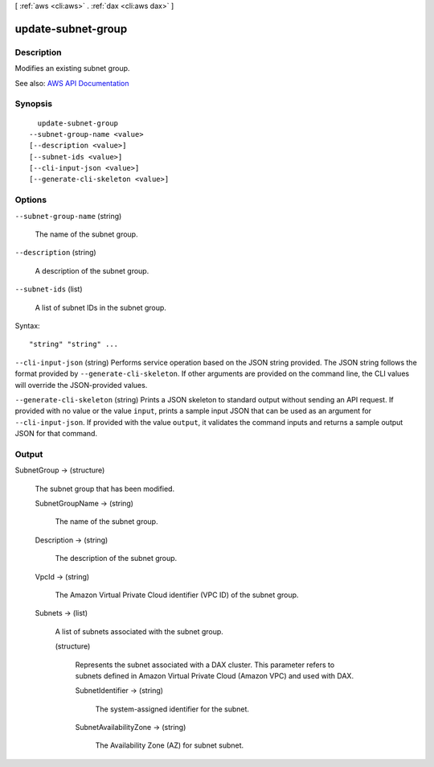 [ :ref:`aws <cli:aws>` . :ref:`dax <cli:aws dax>` ]

.. _cli:aws dax update-subnet-group:


*******************
update-subnet-group
*******************



===========
Description
===========



Modifies an existing subnet group.



See also: `AWS API Documentation <https://docs.aws.amazon.com/goto/WebAPI/dax-2017-04-19/UpdateSubnetGroup>`_


========
Synopsis
========

::

    update-subnet-group
  --subnet-group-name <value>
  [--description <value>]
  [--subnet-ids <value>]
  [--cli-input-json <value>]
  [--generate-cli-skeleton <value>]




=======
Options
=======

``--subnet-group-name`` (string)


  The name of the subnet group.

  

``--description`` (string)


  A description of the subnet group.

  

``--subnet-ids`` (list)


  A list of subnet IDs in the subnet group.

  



Syntax::

  "string" "string" ...



``--cli-input-json`` (string)
Performs service operation based on the JSON string provided. The JSON string follows the format provided by ``--generate-cli-skeleton``. If other arguments are provided on the command line, the CLI values will override the JSON-provided values.

``--generate-cli-skeleton`` (string)
Prints a JSON skeleton to standard output without sending an API request. If provided with no value or the value ``input``, prints a sample input JSON that can be used as an argument for ``--cli-input-json``. If provided with the value ``output``, it validates the command inputs and returns a sample output JSON for that command.



======
Output
======

SubnetGroup -> (structure)

  

  The subnet group that has been modified.

  

  SubnetGroupName -> (string)

    

    The name of the subnet group.

    

    

  Description -> (string)

    

    The description of the subnet group.

    

    

  VpcId -> (string)

    

    The Amazon Virtual Private Cloud identifier (VPC ID) of the subnet group.

    

    

  Subnets -> (list)

    

    A list of subnets associated with the subnet group. 

    

    (structure)

      

      Represents the subnet associated with a DAX cluster. This parameter refers to subnets defined in Amazon Virtual Private Cloud (Amazon VPC) and used with DAX.

      

      SubnetIdentifier -> (string)

        

        The system-assigned identifier for the subnet.

        

        

      SubnetAvailabilityZone -> (string)

        

        The Availability Zone (AZ) for subnet subnet.

        

        

      

    

  

